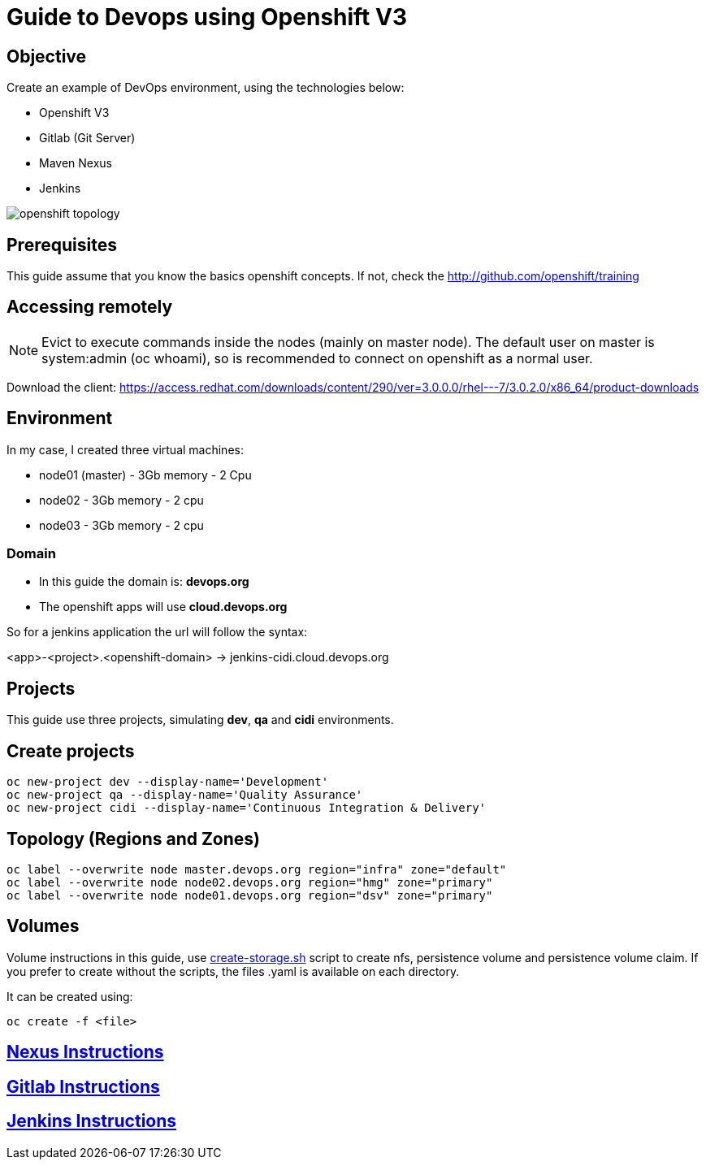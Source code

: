 = Guide to Devops using Openshift V3

== Objective
Create an example of DevOps environment, using the technologies below:

* Openshift V3
* Gitlab (Git Server)
* Maven Nexus
* Jenkins

image::images/openshift-topology.png[]

== Prerequisites
This guide assume that you know the basics openshift concepts.
If not, check the http://github.com/openshift/training

== Accessing remotely
NOTE: Evict to execute commands inside the nodes (mainly on master node).
The default user on master is system:admin (oc whoami), so is recommended to
connect on openshift as a normal user.

Download the client: https://access.redhat.com/downloads/content/290/ver=3.0.0.0/rhel---7/3.0.2.0/x86_64/product-downloads

== Environment
In my case, I created three virtual machines:

* node01 (master) - 3Gb memory - 2 Cpu
* node02 - 3Gb memory - 2 cpu
* node03 - 3Gb memory - 2 cpu

=== Domain
* In this guide the domain is: *devops.org*

* The openshift apps will use *cloud.devops.org*

So for a jenkins application the url will follow the syntax:

<app>-<project>.<openshift-domain> ->
jenkins-cidi.cloud.devops.org

== Projects
This guide use three projects, simulating *dev*, *qa* and *cidi* environments.

== Create projects

  oc new-project dev --display-name='Development'
  oc new-project qa --display-name='Quality Assurance'
  oc new-project cidi --display-name='Continuous Integration & Delivery'

== Topology (Regions and Zones)

  oc label --overwrite node master.devops.org region="infra" zone="default"
  oc label --overwrite node node02.devops.org region="hmg" zone="primary"
  oc label --overwrite node node01.devops.org region="dsv" zone="primary"

== Volumes
Volume instructions in this guide, use link:create-storage.sh[]
script to create nfs, persistence volume and persistence volume claim.
If you prefer to create without the scripts, the files .yaml is available
on each directory.

It can be created using:

  oc create -f <file>

== link:nexus/README.adoc[Nexus Instructions]
== link:gitlab/README.adoc[Gitlab Instructions]
== link:jenkins/README.adoc[Jenkins Instructions]
